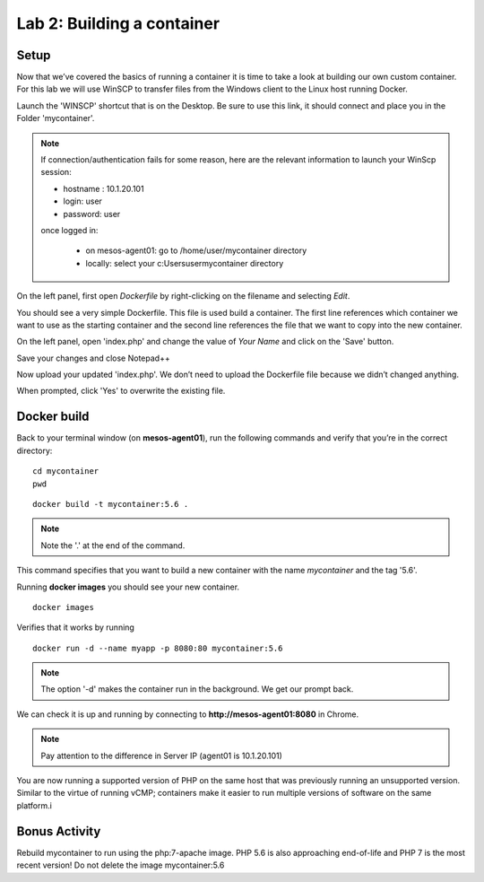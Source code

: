 Lab 2: Building a container 
===========================

Setup
-----

Now that we’ve covered the basics of running a container it is time to take a look at building our own custom container.  For this lab we will use WinSCP to transfer files from the Windows client to the Linux host running Docker.

Launch the 'WINSCP' shortcut that is on the Desktop.  Be sure to use this link, it should connect and place you in the Folder 'mycontainer'.

.. image:: ../images/lab2-winscp-shortcut.png
   :align: center

.. note::
   
   If connection/authentication fails for some reason, here are the relevant information to launch your WinScp session:

   * hostname : 10.1.20.101
   * login: user
   * password: user

   once logged in:
   
      * on mesos-agent01: go to /home/user/mycontainer directory
      * locally: select your c:\Users\user\mycontainer directory

.. image:: ../images/lab2-winscp-connected.png
   :scale: 50 %
   :align: center

On the left panel, first open *Dockerfile* by right-clicking on the filename and selecting *Edit*.

.. image:: ../images/lab2-winscp-edit-local-dockerfile.png
   :scale: 50 %
   :align: center

.. image:: ../images/lab2-show-dockerfile.png
   :scale: 50 %
   :align: center

You should see a very simple Dockerfile.  This file is used build a container.  The first line references which container we want to use as the starting container and the second line references the file that we want to copy into the new container.  

On the left panel, open 'index.php' and change the value of *Your Name* and click on the 'Save' button.

.. image:: ../images/lab2-edit-index.png
   :scale: 50 %
   :align: center

.. image:: ../images/lab2-edit-name-index.png
   :scale: 50 %
   :align: center

.. image:: ../images/lab2-edited-name-index.png
   :scale: 50 %
   :align: center


Save your changes and close Notepad++

.. image:: ../images/lab2-save-index.png
   :scale: 50 %
   :align: center

Now upload your updated 'index.php'. We don’t need to upload the Dockerfile file because we didn’t changed anything.

.. image:: ../images/lab2-upload-index.png
   :scale: 50 %
   :align: center

When prompted, click 'Yes' to overwrite the existing file. 

.. image:: ../images/lab2-upload-overwrite-index.png
   :scale: 50 %
   :align: center

Docker build
------------

Back to your terminal window (on **mesos-agent01**), run the following commands and verify that you’re in the correct directory:

::

   cd mycontainer
   pwd

.. image:: ../images/lab2-mycontainer-directory.png
   :align: center

::

   docker build -t mycontainer:5.6 .

.. note:: 
   
   Note the '.' at the end of the command.

.. image:: ../images/lab2-docker-build-cmd.png
   :align: center


This command specifies that you want to build a new container with the name *mycontainer* and the tag '5.6'.  

Running **docker images** you should see your new container.

::

   docker images

.. image:: ../images/lab2-dockerbuild-docker-images-cmd-mycontainer.png
   :scale: 50 %
   :align: center

Verifies that it works by running

::

   docker run -d --name myapp -p 8080:80 mycontainer:5.6

.. note:: 

   The option '-d' makes the container run in the background. We get our prompt back. 

We can check it is up and running by connecting to **http://mesos-agent01:8080** in Chrome.

.. image:: ../images/lab2-dockerbuild-access-container-http.png
   :scale: 50 %
   :align: center


.. note::

   Pay attention to the difference in Server IP (agent01 is 10.1.20.101)

You are now running a supported version of PHP on the same host that was previously running an unsupported version.  Similar to the virtue of running vCMP; containers make it easier to run multiple versions of software on the same platform.i

Bonus Activity
--------------

Rebuild mycontainer to run using the php:7-apache image.  PHP 5.6 is also approaching end-of-life and PHP 7 is the most recent version! Do not delete the image mycontainer:5.6


